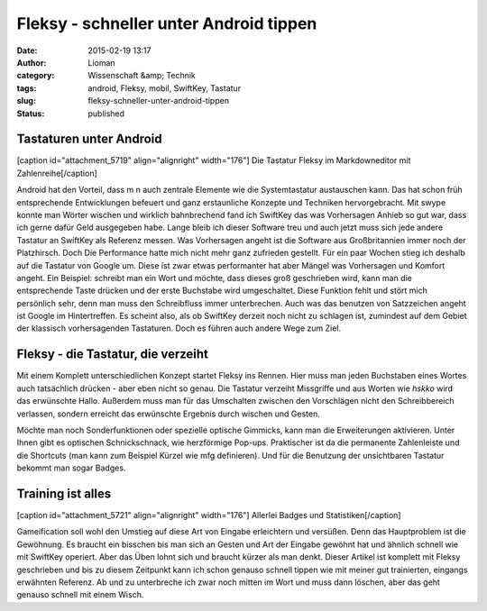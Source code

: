 Fleksy - schneller unter Android tippen
#######################################
:date: 2015-02-19 13:17
:author: Lioman
:category: Wissenschaft &amp; Technik
:tags: android, Fleksy, mobil, SwiftKey, Tastatur
:slug: fleksy-schneller-unter-android-tippen
:status: published

Tastaturen unter Android
~~~~~~~~~~~~~~~~~~~~~~~~

[caption id="attachment\_5719" align="alignright" width="176"]\ |Fleksy
mit Zahlenreihe| Die Tastatur Fleksy im Markdowneditor mit
Zahlenreihe[/caption]

Android hat den Vorteil, dass m n auch zentrale Elemente wie die
Systemtastatur austauschen kann. Das hat schon früh entsprechende
Entwicklungen befeuert und ganz erstaunliche Konzepte und Techniken
hervorgebracht. Mit swype konnte man Wörter wischen und wirklich
bahnbrechend fand ich SwiftKey das was Vorhersagen Anhieb so gut war,
dass ich gerne dafür Geld ausgegeben habe. Lange bleib ich dieser
Software treu und auch jetzt muss sich jede andere Tastatur an SwiftKey
als Referenz messen. Was Vorhersagen angeht ist die Software aus
Großbritannien immer noch der Platzhirsch. Doch Die Performance hatte
mich nicht mehr ganz zufrieden gestellt. Für ein paar Wochen stieg ich
deshalb auf die Tastatur von Google um. Diese ist zwar etwas
performanter hat aber Mängel was Vorhersagen und Komfort angeht. Ein
Beispiel: schreibt man ein Wort und möchte, dass dieses groß geschrieben
wird, kann man die entsprechende Taste drücken und der erste Buchstabe
wird umgeschaltet. Diese Funktion fehlt und stört mich persönlich sehr,
denn man muss den Schreibfluss immer unterbrechen. Auch was das benutzen
von Satzzeichen angeht ist Google im Hintertreffen. Es scheint also, als
ob SwiftKey derzeit noch nicht zu schlagen ist, zumindest auf dem Gebiet
der klassisch vorhersagenden Tastaturen. Doch es führen auch andere Wege
zum Ziel.

Fleksy - die Tastatur, die verzeiht
~~~~~~~~~~~~~~~~~~~~~~~~~~~~~~~~~~~

Mit einem Komplett unterschiedlichen Konzept startet Fleksy ins Rennen.
Hier muss man jeden Buchstaben eines Wortes auch tatsächlich drücken -
aber eben nicht so genau. Die Tastatur verzeiht Missgriffe und aus
Worten wie *hskko* wird das erwünschte Hallo. Außerdem muss man für das
Umschalten zwischen den Vorschlägen nicht den Schreibbereich verlassen,
sondern erreicht das erwünschte Ergebnis durch wischen und Gesten.

|wpid-wp-1424349527553.png|\ Möchte man noch Sonderfunktionen oder
spezielle optische Gimmicks, kann man die Erweiterungen aktivieren.
Unter Ihnen gibt es optischen Schnickschnack, wie herzförmige Pop-ups.
Praktischer ist da die permanente Zahlenleiste und die Shortcuts (man
kann zum Beispiel Kürzel wie mfg definieren). Und für die Benutzung der
unsichtbaren Tastatur bekommt man sogar Badges.

Training ist alles
~~~~~~~~~~~~~~~~~~

[caption id="attachment\_5721" align="alignright" width="176"]\ |Fleksy
Statistiken und Badges| Allerlei Badges und Statistiken[/caption]

Gameification soll wohl den Umstieg auf diese Art von Eingabe
erleichtern und versüßen. Denn das Hauptproblem ist die Gewöhnung. Es
braucht ein bisschen bis man sich an Gesten und Art der Eingabe gewöhnt
hat und ähnlich schnell wie mit SwiftKey operiert. Aber das Üben lohnt
sich und braucht kürzer als man denkt. Dieser Artikel ist komplett mit
Fleksy geschrieben und bis zu diesem Zeitpunkt kann ich schon genauso
schnell tippen wie mit meiner gut trainierten, eingangs erwähnten
Referenz. Ab und zu unterbreche ich zwar noch mitten im Wort und muss
dann löschen, aber das geht genauso schnell mit einem Wisch.

.. |Fleksy mit Zahlenreihe| image:: {filename}/images/wpid-wp-1424349595807-176x300.png
   :class: wp-image-5719 size-medium
   :width: 176px
   :height: 300px
   :target: {filename}/images/wpid-wp-1424349595807.png
.. |wpid-wp-1424349527553.png| image:: {filename}/images/wpid-wp-1424349527553-176x300.png
   :class: alignleft size-medium wp-image-5720
   :width: 176px
   :height: 300px
   :target: {filename}/images/wpid-wp-1424349527553.png
.. |Fleksy Statistiken und Badges| image:: {filename}/images/wpid-wp-1424349371333-176x300.png
   :class: wp-image-5721 size-medium
   :width: 176px
   :height: 300px
   :target: {filename}/images/wpid-wp-1424349371333.png
